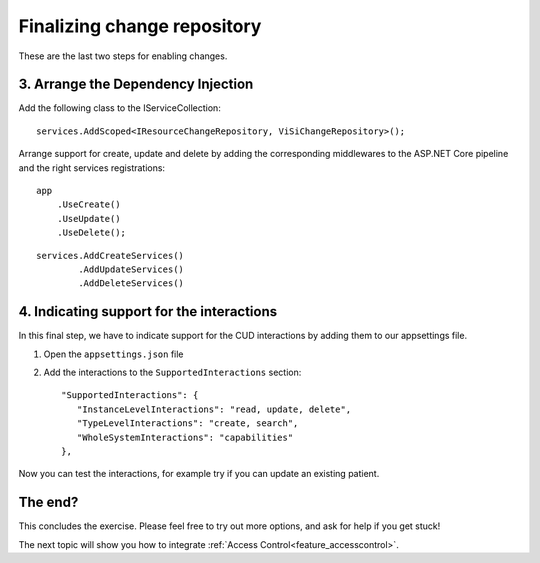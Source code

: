 Finalizing change repository
============================

These are the last two steps for enabling changes.

3. Arrange the Dependency Injection
-----------------------------------

Add the following class to the IServiceCollection::

    services.AddScoped<IResourceChangeRepository, ViSiChangeRepository>();

Arrange support for create, update and delete by adding the corresponding middlewares to the ASP.NET Core pipeline and the right services registrations:

::

    app
        .UseCreate()
        .UseUpdate()
        .UseDelete();

::

    services.AddCreateServices()
            .AddUpdateServices()
            .AddDeleteServices()


4. Indicating support for the interactions
------------------------------------------

In this final step, we have to indicate support for the CUD interactions by adding them to our appsettings file.

#. Open the ``appsettings.json`` file
#. Add the interactions to the ``SupportedInteractions`` section::

    "SupportedInteractions": {
       "InstanceLevelInteractions": "read, update, delete",
       "TypeLevelInteractions": "create, search",
       "WholeSystemInteractions": "capabilities"
    },

Now you can test the interactions, for example try if you can update an existing patient.


The end?
--------
		
This concludes the exercise. Please feel free to try out more options, and ask for help if you get stuck!

The next topic will show you how to integrate :ref:`Access Control<feature_accesscontrol>`.